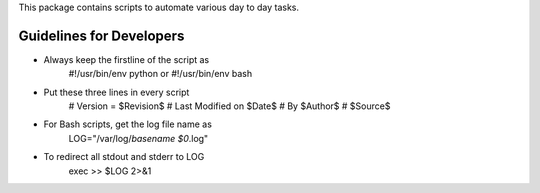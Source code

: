
This package contains scripts to automate various day to day tasks.

Guidelines for Developers
=================================

* Always keep the firstline of the script as
    #!/usr/bin/env python
    or
    #!/usr/bin/env bash

* Put these three lines in every script
    # Version = $Revision$
    # Last Modified on $Date$
    # By $Author$
    # $Source$

* For Bash scripts, get the log file name as
    LOG="/var/log/`basename $0`.log"

* To redirect all stdout and stderr to LOG
    exec >> $LOG 2>&1


